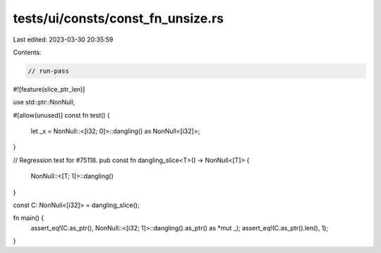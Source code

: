 tests/ui/consts/const_fn_unsize.rs
==================================

Last edited: 2023-03-30 20:35:59

Contents:

.. code-block:: rs

    // run-pass
#![feature(slice_ptr_len)]

use std::ptr::NonNull;

#[allow(unused)]
const fn test() {
    let _x = NonNull::<[i32; 0]>::dangling() as NonNull<[i32]>;
}

// Regression test for #75118.
pub const fn dangling_slice<T>() -> NonNull<[T]> {
    NonNull::<[T; 1]>::dangling()
}

const C: NonNull<[i32]> = dangling_slice();

fn main() {
    assert_eq!(C.as_ptr(), NonNull::<[i32; 1]>::dangling().as_ptr() as *mut _);
    assert_eq!(C.as_ptr().len(), 1);
}


